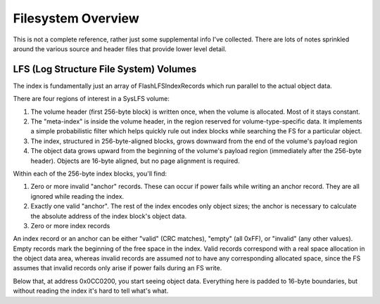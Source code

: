 Filesystem Overview
====================

This is not a complete reference, rather just some supplemental info I've collected. There are lots of notes sprinkled around the various source and header files that provide lower level detail.

LFS (Log Structure File System) Volumes
----------------------------------------

The index is fundamentally just an array of FlashLFSIndexRecords which run parallel to the actual object data.

There are four regions of interest in a SysLFS volume:

1. The volume header (first 256-byte block) is written once, when the volume is allocated. Most of it stays constant.

2. The "meta-index" is inside the volume header, in the region reserved for volume-type-specific data. It implements a simple probabilistic filter which helps quickly rule out index blocks while searching the FS for a particular object.

3. The index, structured in 256-byte-aligned blocks, grows downward from the end of the volume's payload region

4. The object data grows upward from the beginning of the volume's payload region (immediately after the 256-byte header). Objects are 16-byte aligned, but no page alignment is required.

Within each of the 256-byte index blocks, you'll find:

1. Zero or more invalid "anchor" records. These can occur if power fails while writing an anchor record. They are all ignored while reading the index.

2. Exactly one valid "anchor". The rest of the index encodes only object sizes; the anchor is necessary to calculate the absolute address of the index block's object data.

3. Zero or more index records

An index record or an anchor can be either "valid" (CRC matches), "empty" (all 0xFF), or "invalid" (any other values). Empty records mark the beginning of the free space in the index. Valid records correspond with a real space allocation in the object data area, whereas invalid records are assumed *not* to have any corresponding allocated space, since the FS assumes that invalid records only arise if power fails during an FS write.

Below that, at address 0x0CC0200, you start seeing object data. Everything here is padded to 16-byte boundaries, but without reading the index it's hard to tell what's what.

